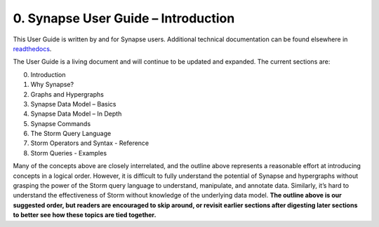 0. Synapse User Guide – Introduction
====================================

This User Guide is written by and for Synapse users. Additional technical documentation can be found elsewhere in readthedocs_.

The User Guide is a living document and will continue to be updated and expanded. The current sections are:

0. Introduction
1. Why Synapse?
2. Graphs and Hypergraphs
3. Synapse Data Model – Basics
4. Synapse Data Model – In Depth
5. Synapse Commands
6. The Storm Query Language
7. Storm Operators and Syntax - Reference
8. Storm Queries - Examples

Many of the concepts above are closely interrelated, and the outline above represents a reasonable effort at introducing concepts in a logical order. However, it is difficult to fully understand the potential of Synapse and hypergraphs without grasping the power of the Storm query language to understand, manipulate, and annotate data. Similarly, it’s hard to understand the effectiveness of Storm without knowledge of the underlying data model. **The outline above is our suggested order, but readers are encouraged to skip around, or revisit earlier sections after digesting later sections to better see how these topics are tied together.**

.. _readthedocs: https://vertexprojectsynapse.readthedocs.io/en/latest/
